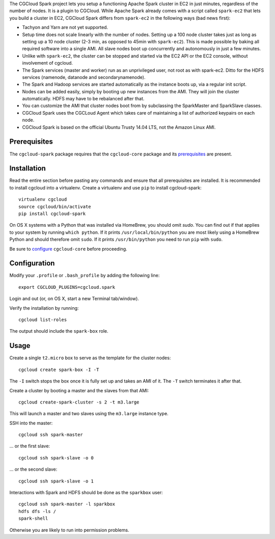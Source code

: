 The CGCloud Spark project lets you setup a functioning Apache Spark cluster in
EC2 in just minutes, regardless of the number of nodes. It is a plugin to
CGCloud. While Apache Spark already comes with a script called ``spark-ec2``
that lets you build a cluster in EC2, CGCloud Spark differs from ``spark-ec2``
in the following ways (bad news first):

* Tachyon and Yarn are not yet supported.

* Setup time does not scale linearly with the number of nodes. Setting up a 100
  node cluster takes just as long as setting up a 10 node cluster (2-3 min, as
  opposed to 45min with ``spark-ec2``). This is made possible by baking all
  required software into a single AMI. All slave nodes boot up concurrently and
  autonomously in just a few minutes.
  
* Unlike with ``spark-ec2``, the cluster can be stopped and started via the EC2
  API or the EC2 console, without involvement of cgcloud.

* The Spark services (master and worker) run as an unprivileged user, not root
  as with spark-ec2. Ditto for the HDFS services (namenode, datanode and
  secondarynamenode).

* The Spark and Hadoop services are started automatically as the instance boots
  up, via a regular init script.

* Nodes can be added easily, simply by booting up new instances from the AMI.
  They will join the cluster automatically. HDFS may have to be rebalanced
  after that.

* You can customize the AMI that cluster nodes boot from by subclassing the
  SparkMaster and SparkSlave classes.

* CGCloud Spark uses the CGCLoud Agent which takes care of maintaining a list
  of authorized keypairs on each node.

* CGCloud Spark is based on the official Ubuntu Trusty 14.04 LTS, not the
  Amazon Linux AMI.


Prerequisites
=============

The ``cgcloud-spark`` package requires that the ``cgcloud-core`` package and
its prerequisites_ are present.

.. _prerequisites: ../core#prerequisites


Installation
============

Read the entire section before pasting any commands and ensure that all
prerequisites are installed. It is recommended to install cgcloud into a
virtualenv. Create a virtualenv and use ``pip`` to install
cgcloud-spark::

   virtualenv cgcloud
   source cgcloud/bin/activate
   pip install cgcloud-spark

On OS X systems with a Python that was installed via HomeBrew, you should omit
`sudo`. You can find out if that applies to your system by running ``which
python``. If it prints ``/usr/local/bin/python`` you are most likely using a
HomeBrew Python and should therefore omit ``sudo``. If it prints
``/usr/bin/python`` you need to run ``pip`` with ``sudo``.

Be sure to configure_ ``cgcloud-core`` before proceeding.

Configuration
=============

Modify your ``.profile`` or ``.bash_profile`` by adding the following line::

   export CGCLOUD_PLUGINS=cgcloud.spark

Login and out (or, on OS X, start a new Terminal tab/window).

Verify the installation by running::

   cgcloud list-roles

The output should include the ``spark-box`` role.

.. _configure: https://github.com/BD2KGenomics/cgcloud-core#configuration

Usage
=====

Create a single ``t2.micro`` box to serve as the template for the cluster
nodes::

   cgcloud create spark-box -I -T

The ``-I`` switch stops the box once it is fully set up and takes an AMI of it.
The ``-T`` switch terminates it after that.

Create a cluster by booting a master and the slaves from that AMI::

   cgcloud create-spark-cluster -s 2 -t m3.large
   
This will launch a master and two slaves using the ``m3.large`` instance type.

SSH into the master::

   cgcloud ssh spark-master
   
... or the first slave::

   cgcloud ssh spark-slave -o 0
   
... or the second slave::

   cgcloud ssh spark-slave -o 1

Interactions with Spark and HDFS should be done as the ``sparkbox`` user::

   cgcloud ssh spark-master -l sparkbox
   hdfs dfs -ls /
   spark-shell

Otherwise you are likely to run into permission problems.
